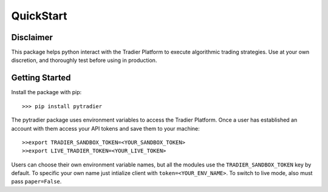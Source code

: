 QuickStart
==========


Disclaimer
++++++++++

This package helps python interact with the Tradier Platform to execute algorithmic trading
strategies.  Use at your own discretion, and thoroughly test before using in production.

Getting Started
+++++++++++++++

Install the package with pip::

    >>> pip install pytradier

The pytradier package uses environment variables to access the Tradier Platform. Once a user has 
established an account with them access your API tokens and save them to your machine::

    >>export TRADIER_SANDBOX_TOKEN=<YOUR_SANDBOX_TOKEN>
    >>export LIVE_TRADIER_TOKEN=<YOUR_LIVE_TOKEN>

Users can choose their own environment variable names, but all the modules use the ``TRADIER_SANDBOX_TOKEN``
key by default. To specific your own name just intialize client with ``token=<YOUR_ENV_NAME>``. To switch
to live mode, also must pass ``paper=False``.


